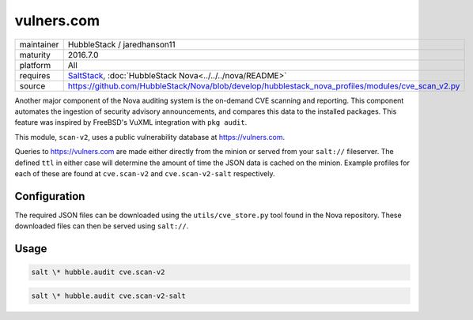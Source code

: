 vulners.com
-----------

==========  ==========
maintainer  HubbleStack / jaredhanson11
maturity    2016.7.0
platform    All
requires    SaltStack_, :doc:`HubbleStack Nova<../../../nova/README>`
source      https://github.com/HubbleStack/Nova/blob/develop/hubblestack_nova_profiles/modules/cve_scan_v2.py
==========  ==========

.. _SaltStack: https://saltstack.com

Another major component of the Nova auditing system is the on-demand CVE
scanning and reporting. This component automates the ingestion of security
advisory announcements, and compares this data to the installed packages. This
feature was inspired by FreeBSD's VuXML integration with ``pkg audit``.

This module, ``scan-v2``, uses a public vulnerability database at
https://vulners.com. 

Queries to https://vulners.com are made either directly from the minion or
served from your ``salt://`` fileserver. The defined ``ttl`` in either case
will determine the amount of time the JSON data is cached on the minion.
Example profiles for each of these are found at ``cve.scan-v2`` and
``cve.scan-v2-salt`` respectively.

Configuration
~~~~~~~~~~~~~

The required JSON files can be downloaded using the ``utils/cve_store.py`` tool
found in the Nova repository. These downloaded files can then be served using
``salt://``.

.. seealso:: :doc:`utils/cve_store.py<../utils/cve_store>`

Usage
~~~~~

.. code-block:: shell

    salt \* hubble.audit cve.scan-v2

.. seealso:: :doc:`cve.scan-v2 profile<../profiles/vulners>`

.. code-block:: shell

    salt \* hubble.audit cve.scan-v2-salt

.. seealso:: :doc:`cve.scan-v2-salt profile<../profiles/vulners-salt>`
